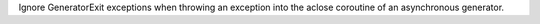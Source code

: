 Ignore GeneratorExit exceptions when throwing an exception into the aclose
coroutine of an asynchronous generator.
